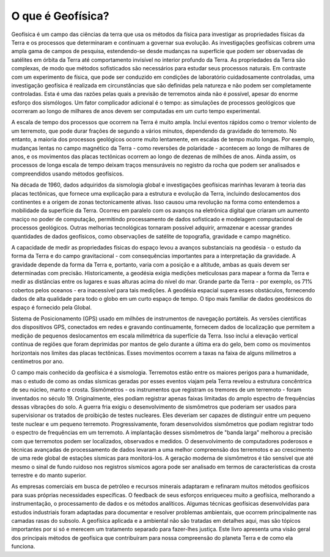 .. _Intro:

O que é Geofísica?
==================

Geofísica é um campo das ciências da terra que usa os métodos da física para investigar as propriedades físicas da Terra e os processos que determinaram e continuam a governar sua evolução. As investigações geofísicas cobrem uma ampla gama de campos de pesquisa, estendendo-se desde mudanças na superfície que podem ser observadas de satélites em órbita da Terra até comportamento invisível no interior profundo da Terra. As propriedades da Terra são complexas, de modo que métodos sofisticados são necessários para estudar seus processos naturais. Em contraste com um experimento de física, que pode ser conduzido em condições de laboratório cuidadosamente controladas, uma investigação geofísica é realizada em circunstâncias que são definidas pela natureza e não podem ser completamente controladas. Esta é uma das razões pelas quais a previsão de terremotos ainda não é possível, apesar do enorme esforço dos sismólogos. Um fator complicador adicional é o tempo: as simulações de processos geológicos que ocorreram ao longo de milhares de anos devem ser computadas em um curto tempo experimental.

A escala de tempo dos processos que ocorrem na Terra é muito ampla. Inclui eventos rápidos como o tremor violento de um terremoto, que pode durar frações de segundo a vários minutos, dependendo da gravidade do terremoto. No entanto, a maioria dos processos geológicos ocorre muito lentamente, em escalas de tempo muito longas. Por exemplo, mudanças lentas no campo magnético da Terra - como reversões de polaridade - acontecem ao longo de milhares de anos, e os movimentos das placas tectônicas ocorrem ao longo de dezenas de milhões de anos. Ainda assim, os processos de longa escala de tempo deixam traços mensuráveis no registro da rocha que podem ser analisados e compreendidos usando métodos geofísicos.

Na década de 1960, dados adquiridos da sismologia global e investigações geofísicas marinhas levaram à teoria das placas tectônicas, que fornece uma explicação para a estrutura e evolução da Terra, incluindo deslocamentos dos continentes e a origem de zonas tectonicamente ativas. Isso causou uma revolução na forma como entendemos a mobilidade da superfície da Terra. Ocorreu em paralelo com os avanços na eletrônica digital que criaram um aumento maciço no poder de computação, permitindo processamento de dados sofisticado e modelagem computacional de processos geológicos. Outras melhorias tecnológicas tornaram possível adquirir, armazenar e acessar grandes quantidades de dados geofísicos, como observações de satélite de topografia, gravidade e campo magnético.

A capacidade de medir as propriedades físicas do espaço levou a avanços substanciais na geodésia - o estudo da forma da Terra e do campo gravitacional - com consequências importantes para a interpretação da gravidade. A gravidade depende da forma da Terra e, portanto, varia com a posição e a altitude, ambas as quais devem ser determinadas com precisão. Historicamente, a geodésia exigia medições meticulosas para mapear a forma da Terra e medir as distâncias entre os lugares e suas alturas acima do nível do mar. Grande parte da Terra - por exemplo, os 71% cobertos pelos oceanos - era inacessível para tais medições. A geodésia espacial supera esses obstáculos, fornecendo dados de alta qualidade para todo o globo em um curto espaço de tempo. O tipo mais familiar de dados geodésicos do espaço é fornecido pela Global.

Sistema de Posicionamento (GPS) usado em milhões de instrumentos de navegação portáteis. As versões científicas dos dispositivos GPS, conectados em redes e gravando continuamente, fornecem dados de localização que permitem a medição de pequenos deslocamentos em escala milimétrica da superfície da Terra. Isso inclui a elevação vertical contínua de regiões que foram deprimidas por mantos de gelo durante a última era do gelo, bem como os movimentos horizontais nos limites das placas tectônicas. Esses movimentos ocorrem a taxas na faixa de alguns milímetros a centímetros por ano.

O campo mais conhecido da geofísica é a sismologia. Terremotos estão entre os maiores perigos para a humanidade, mas o estudo de como as ondas sísmicas geradas por esses eventos viajam pela Terra revelou a estrutura concêntrica de seu núcleo, manto e crosta. Sismômetros - os instrumentos que registram os tremores de um terremoto - foram inventados no século 19. Originalmente, eles podiam registrar apenas faixas limitadas do amplo espectro de frequências dessas vibrações do solo. A guerra fria exigiu o desenvolvimento de sismômetros que poderiam ser usados ​​para supervisionar os tratados de proibição de testes nucleares. Eles deveriam ser capazes de distinguir entre um pequeno teste nuclear e um pequeno terremoto. Progressivamente, foram desenvolvidos sismômetros que podiam registrar todo o espectro de frequências em um terremoto. A implantação desses sismômetros de "banda larga" melhorou a precisão com que terremotos podem ser localizados, observados e medidos. O desenvolvimento de computadores poderosos e técnicas avançadas de processamento de dados levaram a uma melhor compreensão dos terremotos e ao crescimento de uma rede global de estações sísmicas para monitorá-los. A geração moderna de sismômetros é tão sensível que até mesmo o sinal de fundo ruidoso nos registros sísmicos agora pode ser analisado em termos de características da crosta terrestre e do manto superior.

As empresas comerciais em busca de petróleo e recursos minerais adaptaram e refinaram muitos métodos geofísicos para suas próprias necessidades específicas. O feedback de seus esforços enriqueceu muito a geofísica, melhorando a instrumentação, o processamento de dados e os métodos analíticos. Algumas técnicas geofísicas desenvolvidas para estudos industriais foram adaptadas para documentar e resolver problemas ambientais, que ocorrem principalmente nas camadas rasas do subsolo. A geofísica aplicada e a ambiental não são tratadas em detalhes aqui, mas são tópicos importantes por si só e merecem um tratamento separado para fazer-lhes justiça. Este livro apresenta uma visão geral dos principais métodos de geofísica que contribuíram para nossa compreensão do planeta Terra e de como ela funciona.



